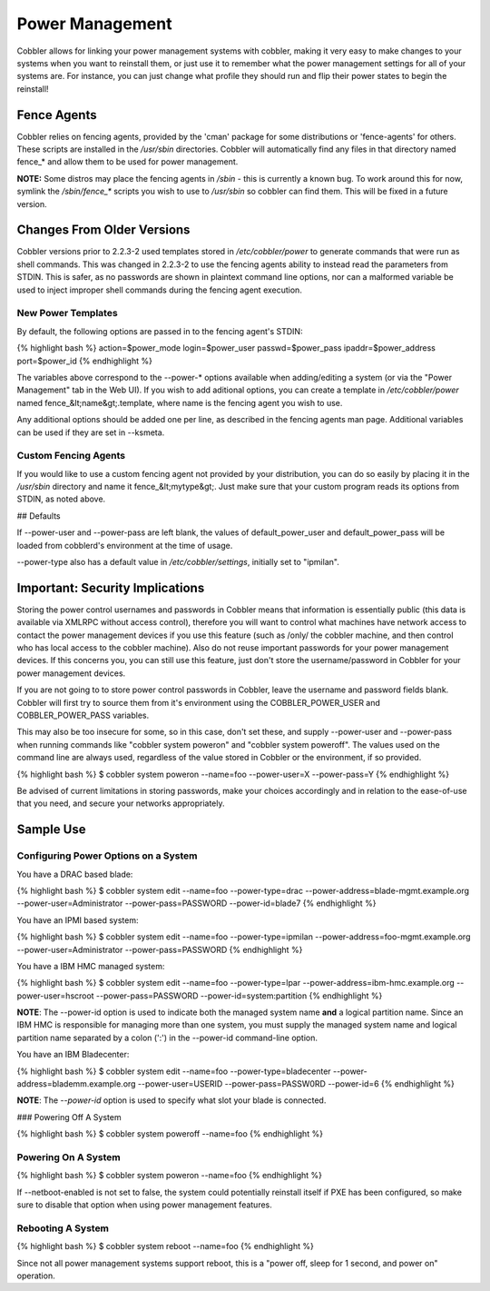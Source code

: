 .. _power-management:

****************
Power Management
****************

Cobbler allows for linking your power management systems with cobbler, making it very easy to make changes to your
systems when you want to reinstall them, or just use it to remember what the power management settings for all of your
systems are. For instance, you can just change what profile they should run and flip their power states to begin the
reinstall!

Fence Agents
############

Cobbler relies on fencing agents, provided by the 'cman' package for some distributions or 'fence-agents' for others.
These scripts are installed in the `/usr/sbin` directories. Cobbler will automatically find any files in that directory
named fence_* and allow them to be used for power management.

**NOTE:** Some distros may place the fencing agents in `/sbin` - this is currently a known bug. To work around this for
now, symlink the `/sbin/fence_*` scripts you wish to use to `/usr/sbin` so cobbler can find them. This will be fixed in
a future version.

Changes From Older Versions
###########################

Cobbler versions prior to 2.2.3-2 used templates stored in `/etc/cobbler/power` to generate commands that were run as
shell commands. This was changed in 2.2.3-2 to use the fencing agents ability to instead read the parameters from STDIN.
This is safer, as no passwords are shown in plaintext command line options, nor can a malformed variable be used to
inject improper shell commands during the fencing agent execution.

New Power Templates
*******************

By default, the following options are passed in to the fencing agent's STDIN:

{% highlight bash %}
action=$power_mode
login=$power_user
passwd=$power_pass
ipaddr=$power_address
port=$power_id
{% endhighlight %}

The variables above correspond to the --power-* options available when adding/editing a system (or via the
"Power Management" tab in the Web UI). If you wish to add aditional options, you can create a template in
`/etc/cobbler/power` named fence_&lt;name&gt;.template, where name is the fencing agent you wish to use.

Any additional options should be added one per line, as described in the fencing agents man page. Additional variables
can be used if they are set in --ksmeta.

Custom Fencing Agents
*********************

If you would like to use a custom fencing agent not provided by your distribution, you can do so easily by placing it in
the `/usr/sbin` directory and name it fence_&lt;mytype&gt;. Just make sure that your custom program reads its options
from STDIN, as noted above.

## Defaults

If --power-user and --power-pass are left blank, the values of default\_power\_user and default\_power\_pass will be
loaded from cobblerd's environment at the time of usage.

--power-type also has a default value in `/etc/cobbler/settings`, initially set to "ipmilan".

Important: Security Implications
################################

Storing the power control usernames and passwords in Cobbler means that information is essentially public (this data is
available via XMLRPC without access control), therefore you will want to control what machines have network access to
contact the power management devices if you use this feature (such as /only/ the cobbler machine, and then control who
has local access to the cobbler machine). Also do not reuse important passwords for your power management devices. If
this concerns you, you can still use this feature, just don't store the username/password in Cobbler for your power
management devices.

If you are not going to to store power control passwords in Cobbler, leave the username and password fields blank.
Cobbler will first try to source them from it's environment using the COBBLER\_POWER\_USER and COBBLER\_POWER\_PASS
variables.

This may also be too insecure for some, so in this case, don't set these, and supply --power-user and --power-pass when
running commands like "cobbler system poweron" and "cobbler system poweroff". The values used on the command line are
always used, regardless of the value stored in Cobbler or the environment, if so provided.

{% highlight bash %}
$ cobbler system poweron --name=foo --power-user=X --power-pass=Y
{% endhighlight %}

Be advised of current limitations in storing passwords, make your choices accordingly and in relation to the ease-of-use
that you need, and secure your networks appropriately.

Sample Use
##########

Configuring Power Options on a System
*************************************

You have a DRAC based blade:

{% highlight bash %}
$ cobbler system edit --name=foo --power-type=drac --power-address=blade-mgmt.example.org --power-user=Administrator --power-pass=PASSWORD --power-id=blade7
{% endhighlight %}

You have an IPMI based system:

{% highlight bash %}
$ cobbler system edit --name=foo --power-type=ipmilan --power-address=foo-mgmt.example.org --power-user=Administrator --power-pass=PASSWORD
{% endhighlight %}

You have a IBM HMC managed system:

{% highlight bash %}
$ cobbler system edit --name=foo --power-type=lpar --power-address=ibm-hmc.example.org --power-user=hscroot --power-pass=PASSWORD --power-id=system:partition
{% endhighlight %}

**NOTE**: The --power-id option is used to indicate both the managed system name **and** a logical partition name. Since
an IBM HMC is responsible for managing more than one system, you must supply the managed system name and logical
partition name separated by a colon (':') in the --power-id command-line option.

You have an IBM Bladecenter:

{% highlight bash %}
$ cobbler system edit --name=foo --power-type=bladecenter --power-address=blademm.example.org --power-user=USERID --power-pass=PASSW0RD --power-id=6
{% endhighlight %}

**NOTE**: The *--power-id* option is used to specify what slot your blade is connected.

### Powering Off A System

{% highlight bash %}
$ cobbler system poweroff --name=foo
{% endhighlight %}

Powering On A System
********************

{% highlight bash %}
$ cobbler system poweron --name=foo
{% endhighlight %}

If --netboot-enabled is not set to false, the system could potentially reinstall itself if PXE has been configured, so
make sure to disable that option when using power management features.

Rebooting A System
******************

{% highlight bash %}
$ cobbler system reboot --name=foo
{% endhighlight %}

Since not all power management systems support reboot, this is a "power off, sleep for 1 second, and power on"
operation.